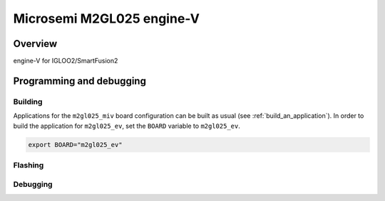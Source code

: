 .. _m2gl025-engine-v:

Microsemi M2GL025 engine-V
##########################

Overview
********
engine-V for IGLOO2/SmartFusion2

Programming and debugging
*************************

Building
========

Applications for the ``m2gl025_miv`` board configuration can be built as usual
(see :ref:`build_an_application`).
In order to build the application for ``m2gl025_ev``, set the ``BOARD`` variable
to ``m2gl025_ev``.

.. code-block:: bash

   export BOARD="m2gl025_ev"

Flashing
========

Debugging
=========


